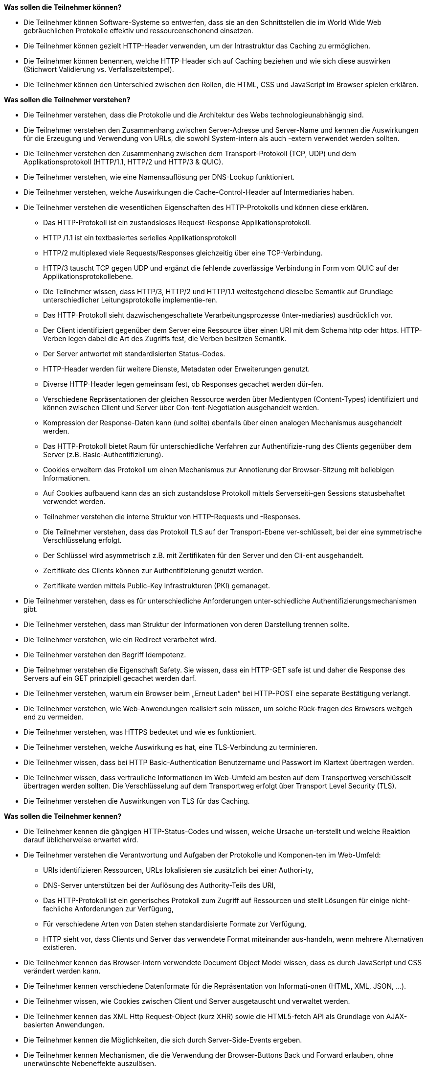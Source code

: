 // tag::DE[]
[[LZ-2-1]]
//==== LZ 2-1: Lorem ipsum dolor sit amet, consectetur adipiscing elit

**Was sollen die Teilnehmer können?**

   * Die Teilnehmer können Software-Systeme so entwerfen, dass sie an den Schnittstellen die im World Wide Web gebräuchlichen Protokolle effektiv und ressourcenschonend einsetzen.
   * Die Teilnehmer können gezielt HTTP-Header verwenden, um der Intrastruktur das Caching zu ermöglichen.
   * Die Teilnehmer können benennen, welche HTTP-Header sich auf Caching beziehen und wie sich diese auswirken (Stichwort Validierung vs. Verfallszeitstempel).
   * Die Teilnehmer können den Unterschied zwischen den Rollen, die HTML, CSS und JavaScript im Browser spielen erklären.

**Was sollen die Teilnehmer verstehen?**

  * Die Teilnehmer verstehen, dass die Protokolle und die Architektur des Webs technologieunabhängig sind.
  *	Die Teilnehmer verstehen den Zusammenhang zwischen Server-Adresse und Server-Name und kennen die Auswirkungen für die Erzeugung und Verwendung von URLs, die sowohl System-intern als auch -extern verwendet werden sollten.
  *	Die Teilnehmer verstehen den Zusammenhang zwischen dem Transport-Protokoll (TCP, UDP) und dem Applikationsprotokoll (HTTP/1.1, HTTP/2 und HTTP/3 & QUIC).
  *	Die Teilnehmer verstehen, wie eine Namensauflösung per DNS-Lookup funktioniert.
  *	Die Teilnehmer verstehen, welche Auswirkungen die Cache-Control-Header auf Intermediaries haben.
  *	Die Teilnehmer verstehen die wesentlichen Eigenschaften des HTTP-Protokolls und können diese erklären.
    ** Das HTTP-Protokoll ist ein zustandsloses Request-Response Applikationsprotokoll.
    ** HTTP /1.1 ist ein textbasiertes serielles Applikationsprotokoll 
    ** HTTP/2 multiplexed viele Requests/Responses gleichzeitig über eine TCP-Verbindung.
    ** HTTP/3 tauscht TCP gegen UDP und ergänzt die fehlende zuverlässige Verbindung in Form vom QUIC auf der Applikationsprotokollebene. 
    ** Die Teilnehmer wissen, dass HTTP/3, HTTP/2 und HTTP/1.1 weitestgehend dieselbe Semantik auf Grundlage unterschiedlicher Leitungsprotokolle implementie-ren.
    ** Das HTTP-Protokoll sieht dazwischengeschaltete Verarbeitungsprozesse (Inter-mediaries)  ausdrücklich vor.
    ** Der Client identifiziert gegenüber dem Server eine Ressource über einen URI mit dem Schema http oder https. HTTP-Verben legen dabei die Art des Zugriffs fest, die Verben besitzen Semantik.
    ** Der Server antwortet mit standardisierten Status-Codes.
    ** HTTP-Header werden für weitere Dienste, Metadaten oder Erweiterungen genutzt.
    ** Diverse HTTP-Header legen gemeinsam fest, ob Responses gecachet werden dür-fen.
    ** Verschiedene Repräsentationen der gleichen Ressource werden über Medientypen (Content-Types) identifiziert und können zwischen Client und Server über Con-tent-Negotiation ausgehandelt werden.
    ** Kompression der Response-Daten kann (und sollte) ebenfalls über einen analogen Mechanismus ausgehandelt werden.
    ** Das HTTP-Protokoll bietet Raum für unterschiedliche Verfahren zur Authentifizie-rung des Clients gegenüber dem Server (z.B. Basic-Authentifizierung).
    ** Cookies erweitern das Protokoll um einen Mechanismus zur Annotierung der Browser-Sitzung mit beliebigen Informationen.
    ** Auf Cookies aufbauend kann das an sich zustandslose Protokoll mittels Serverseiti-gen Sessions statusbehaftet verwendet werden.
    ** Teilnehmer verstehen die interne Struktur von HTTP-Requests und -Responses.
    ** Die Teilnehmer verstehen, dass das Protokoll TLS auf der Transport-Ebene ver-schlüsselt, bei der eine symmetrische Verschlüsselung erfolgt.
    ** Der Schlüssel wird asymmetrisch z.B. mit Zertifikaten für den Server und den Cli-ent ausgehandelt.
    ** Zertifikate des Clients können zur Authentifizierung genutzt werden.
    ** Zertifikate werden mittels Public-Key Infrastrukturen (PKI) gemanaget.
  *	Die Teilnehmer verstehen, dass es für unterschiedliche Anforderungen unter-schiedliche Authentifizierungsmechanismen gibt.
  * Die Teilnehmer verstehen, dass man Struktur der Informationen von deren Darstellung trennen sollte.
  *	Die Teilnehmer verstehen, wie ein Redirect verarbeitet wird. 
  *	Die Teilnehmer verstehen den Begriff Idempotenz.
  *	Die Teilnehmer verstehen die Eigenschaft Safety. Sie wissen, dass ein HTTP-GET safe ist und daher die Response des Servers auf ein GET prinzipiell gecachet werden darf.
  * Die Teilnehmer verstehen, warum ein Browser beim „Erneut Laden“ bei HTTP-POST eine separate Bestätigung verlangt.
  *	Die Teilnehmer verstehen, wie Web-Anwendungen realisiert sein müssen, um solche Rück-fragen des Browsers weitgeh end zu vermeiden.
  *	Die Teilnehmer verstehen, was HTTPS bedeutet und wie es funktioniert.
  * Die Teilnehmer verstehen, welche Auswirkung es hat, eine TLS-Verbindung zu terminieren.
  * Die Teilnehmer wissen, dass bei HTTP Basic-Authentication Benutzername und Passwort im Klartext übertragen werden.
  * Die Teilnehmer wissen, dass vertrauliche Informationen im Web-Umfeld am besten auf dem Transportweg verschlüsselt übertragen werden sollten. Die Verschlüsselung auf dem Transportweg erfolgt über Transport Level Security (TLS). 
  *	Die Teilnehmer verstehen die Auswirkungen von TLS für das Caching. 

**Was sollen die Teilnehmer kennen?**

  * Die Teilnehmer kennen die gängigen HTTP-Status-Codes und wissen, welche Ursache un-terstellt und welche Reaktion darauf üblicherweise erwartet wird.
  *	Die Teilnehmer verstehen die Verantwortung und Aufgaben der Protokolle und Komponen-ten im Web-Umfeld:
    ** URIs identifizieren Ressourcen, URLs lokalisieren sie zusätzlich bei einer Authori-ty,
    ** DNS-Server unterstützen bei der Auflösung des Authority-Teils des URI,
    ** Das HTTP-Protokoll ist ein generisches Protokoll zum Zugriff auf Ressourcen und stellt Lösungen für einige nicht-fachliche Anforderungen zur Verfügung,
    ** Für verschiedene Arten von Daten stehen standardisierte Formate zur Verfügung,
    ** HTTP sieht vor, dass Clients und Server das verwendete Format miteinander aus-handeln, wenn mehrere Alternativen existieren.
  *	Die Teilnehmer kennen das Browser-intern verwendete Document Object Model wissen, dass es durch JavaScript und CSS verändert werden kann.
  *	Die Teilnehmer kennen verschiedene Datenformate für die Repräsentation von Informati-onen (HTML, XML, JSON, …).
  *	Die Teilnehmer wissen, wie Cookies zwischen Client und Server ausgetauscht und verwaltet werden.
  *	Die Teilnehmer kennen das XML Http Request-Object (kurz XHR) sowie die HTML5-fetch API als Grundlage von AJAX-basierten Anwendungen.
  *	Die Teilnehmer kennen die Möglichkeiten, die sich durch Server-Side-Events ergeben.
  *	Die Teilnehmer kennen Mechanismen, die die Verwendung der Browser-Buttons Back und Forward erlauben, ohne unerwünschte Nebeneffekte auszulösen.
  * Die Teilnehmer kennen die relevanten Standardisierungsgremien wie IETF, IANA, W3C und deren Aufgabenbereiche im Bezug auf Web-Architektur.
  * Die Teilnehmer kennen WebSockets.
  *	Die Teilnehmer kennen OAuth 2 als ein System zur Zugangsdelegation an Dritte.
  *	Die Teilnehmer kennen OpenID Connect als ein auf OAuth 2 basierendes System für Single Sign on 
  *	Die Teilnehmer kennen CORS als Mechanismus zum Umgang mit Cross-Domain Restriktionen
  *	Die Teilnehmer kennen die Content Security Policy als Mechanismus, um Cross-Site-Scripting zu erschweren


// end::DE[]

// tag::EN[]
[[LG-2-1]]
==== LG 2-1: TBD
tbd.
// end::EN[]

// tag::REMARK[]
[NOTE]
====
Die einzelnen Lernziele müssen nicht als einfache Aufzählungen mit Unterpunkten aufgeführt werden, sondern können auch gerne in ganzen Sätzen formuliert werden, welche die einzelnen Punkte (sofern möglich) integrieren.
====
// end::REMARK[]
